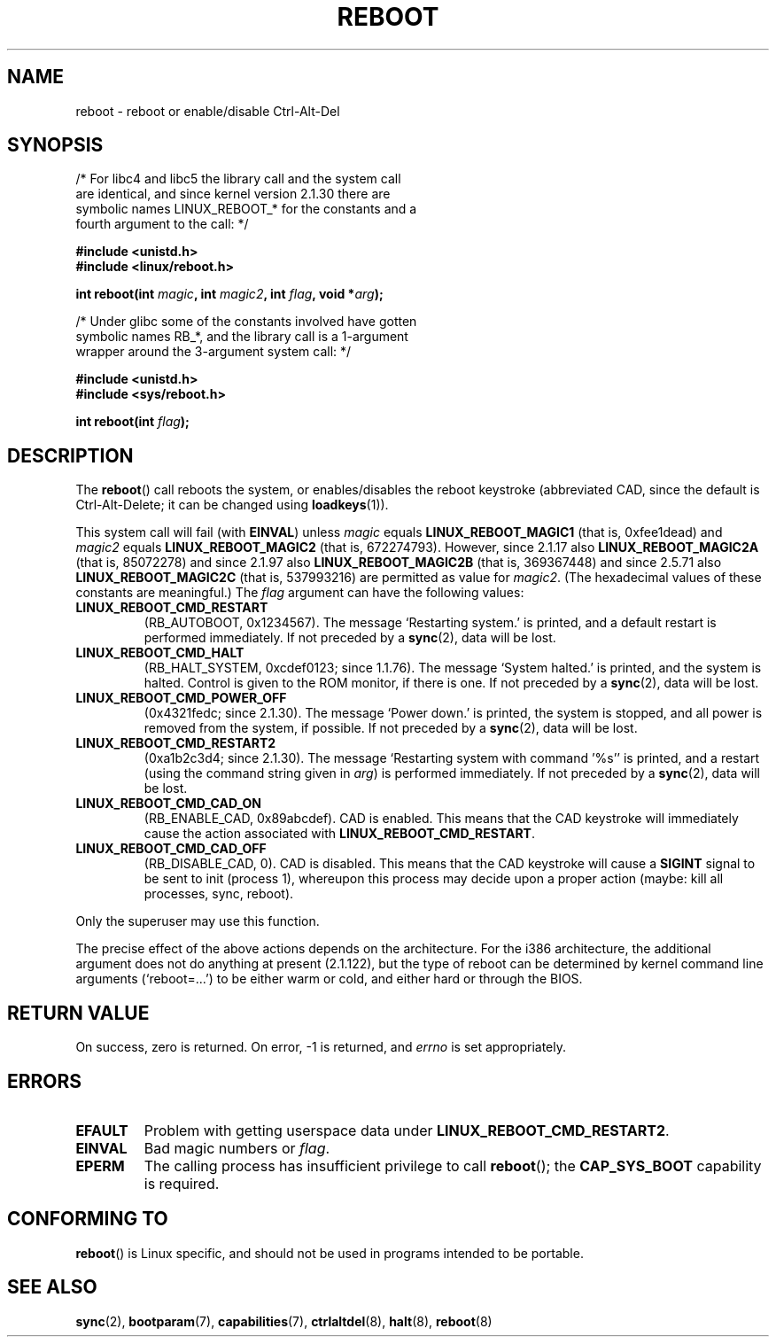 .\" Copyright (c) 1998 Andries Brouwer (aeb@cwi.nl), 24 September 1998
.\"
.\" Permission is granted to make and distribute verbatim copies of this
.\" manual provided the copyright notice and this permission notice are
.\" preserved on all copies.
.\"
.\" Permission is granted to copy and distribute modified versions of this
.\" manual under the conditions for verbatim copying, provided that the
.\" entire resulting derived work is distributed under the terms of a
.\" permission notice identical to this one.
.\"
.\" Since the Linux kernel and libraries are constantly changing, this
.\" manual page may be incorrect or out-of-date.  The author(s) assume no
.\" responsibility for errors or omissions, or for damages resulting from
.\" the use of the information contained herein.  The author(s) may not
.\" have taken the same level of care in the production of this manual,
.\" which is licensed free of charge, as they might when working
.\" professionally.
.\"
.\" Formatted or processed versions of this manual, if unaccompanied by
.\" the source, must acknowledge the copyright and authors of this work.
.\" Modified, 27 May 2004, Michael Kerrisk <mtk.manpages@gmail.com>
.\"     Added notes on capability requirements
.\"
.TH REBOOT 2 2004-05-27 "Linux" "Linux Programmer's Manual"
.SH NAME
reboot \- reboot or enable/disable Ctrl-Alt-Del
.SH SYNOPSIS
/* For libc4 and libc5 the library call and the system call
   are identical, and since kernel version 2.1.30 there are
   symbolic names LINUX_REBOOT_* for the constants and a
   fourth argument to the call: */
.sp
.B #include <unistd.h>
.br
.B #include <linux/reboot.h>
.sp
.BI "int reboot(int " magic ", int " magic2 ", int " flag ", void *" arg );
.sp
/* Under glibc some of the constants involved have gotten
   symbolic names RB_*, and the library call is a 1-argument
   wrapper around the 3-argument system call: */
.sp
.B #include <unistd.h>
.br
.B #include <sys/reboot.h>
.sp
.BI "int reboot(int " flag );
.SH DESCRIPTION
The
.BR reboot ()
call reboots the system, or enables/disables the reboot keystroke
(abbreviated CAD, since the default is Ctrl-Alt-Delete;
it can be changed using
.BR loadkeys (1)).
.PP
This system call will fail (with
.BR EINVAL )
unless
.I magic
equals
.BR LINUX_REBOOT_MAGIC1
(that is, 0xfee1dead) and
.I magic2
equals
.BR LINUX_REBOOT_MAGIC2
(that is, 672274793).
However, since 2.1.17 also
.BR LINUX_REBOOT_MAGIC2A
(that is, 85072278)
and since 2.1.97 also
.BR LINUX_REBOOT_MAGIC2B
(that is, 369367448)
and since 2.5.71 also
.BR LINUX_REBOOT_MAGIC2C
(that is, 537993216)
are permitted as value for
.IR magic2 .
(The hexadecimal values of these constants are meaningful.)
The
.I flag
argument can have the following values:
.TP
.B LINUX_REBOOT_CMD_RESTART
(RB_AUTOBOOT, 0x1234567).
The message `Restarting system.' is printed, and a default
restart is performed immediately.
If not preceded by a
.BR sync (2),
data will be lost.
.TP
.B LINUX_REBOOT_CMD_HALT
(RB_HALT_SYSTEM, 0xcdef0123; since 1.1.76).
The message `System halted.' is printed, and the system is halted.
Control is given to the ROM monitor, if there is one.
If not preceded by a
.BR sync (2),
data will be lost.
.TP
.B LINUX_REBOOT_CMD_POWER_OFF
(0x4321fedc; since 2.1.30).
The message `Power down.' is printed, the system is stopped,
and all power is removed from the system, if possible.
If not preceded by a
.BR sync (2),
data will be lost.
.TP
.B LINUX_REBOOT_CMD_RESTART2
(0xa1b2c3d4; since 2.1.30).
The message `Restarting system with command '%s'' is printed,
and a restart (using the command string given in
.IR arg )
is performed immediately.
If not preceded by a
.BR sync (2),
data will be lost.
.TP
.B LINUX_REBOOT_CMD_CAD_ON
(RB_ENABLE_CAD, 0x89abcdef).
CAD is enabled.
This means that the CAD keystroke will immediately cause
the action associated with
.BR LINUX_REBOOT_CMD_RESTART .
.TP
.B LINUX_REBOOT_CMD_CAD_OFF
(RB_DISABLE_CAD, 0).
CAD is disabled.
This means that the CAD keystroke will cause a
.B SIGINT
signal to be
sent to init (process 1), whereupon this process may decide upon a
proper action (maybe: kill all processes, sync, reboot).
.LP
Only the superuser may use this function.
.LP
The precise effect of the above actions depends on the architecture.
For the i386 architecture, the additional argument does not do
anything at present (2.1.122), but the type of reboot can be
determined by kernel command line arguments (`reboot=...') to be
either warm or cold, and either hard or through the BIOS.
.SH "RETURN VALUE"
On success, zero is returned.
On error, \-1 is returned, and
.I errno
is set appropriately.
.SH ERRORS
.TP
.B EFAULT
Problem with getting userspace data under
.BR LINUX_REBOOT_CMD_RESTART2 .
.TP
.B EINVAL
Bad magic numbers or \fIflag\fP.
.TP
.B EPERM
The calling process has insufficient privilege to call
.BR reboot ();
the
.B CAP_SYS_BOOT
capability is required.
.SH "CONFORMING TO"
.BR reboot ()
is Linux specific,
and should not be used in programs intended to be portable.
.SH "SEE ALSO"
.BR sync (2),
.BR bootparam (7),
.BR capabilities (7),
.BR ctrlaltdel (8),
.BR halt (8),
.BR reboot (8)
